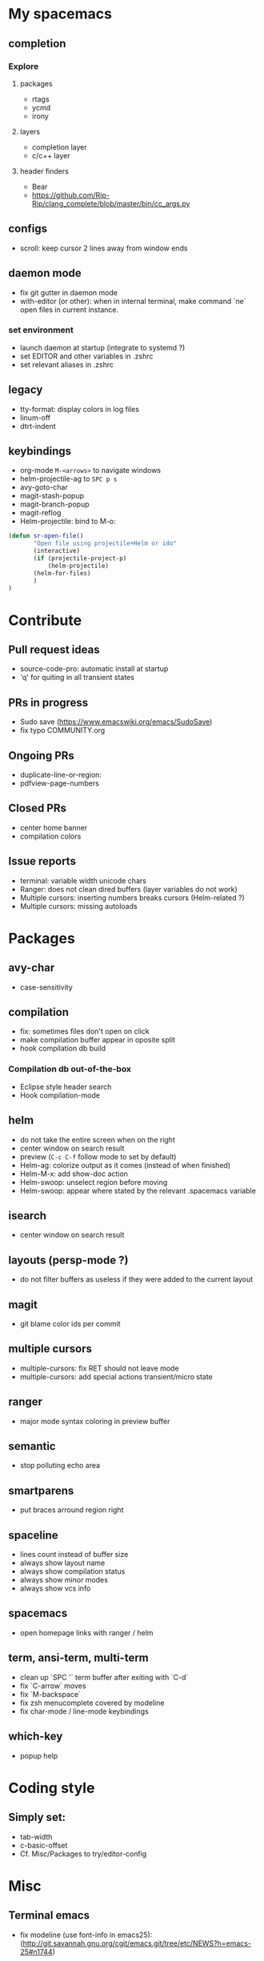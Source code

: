 
* My spacemacs
** completion
*** Explore
**** packages
  - rtags
  - ycmd
  - irony
**** layers
  - completion layer
  - c/c++ layer
**** header finders
  - Bear
  - https://github.com/Rip-Rip/clang_complete/blob/master/bin/cc_args.py
** configs
  - scroll: keep cursor 2 lines away from window ends
** daemon mode
  - fix git gutter in daemon mode
  - with-editor (or other): when in internal terminal, make command `ne` open files in current instance.
*** set environment
  - launch daemon at startup (integrate to systemd ?)
  - set EDITOR and other variables in .zshrc
  - set relevant aliases in .zshrc
** legacy
  - tty-format: display colors in log files
  - linum-off
  - dtrt-indent
** keybindings
  - org-mode ~M-<arrows>~ to navigate windows
  - helm-projectile-ag to ~SPC p s~
  - avy-goto-char
  - magit-stash-popup
  - magit-branch-popup
  - magit-reflog
  - Helm-projectile: bind to M-o:
#+BEGIN_SRC lisp
	(defun sr-open-file()
	       "Open file using projectile+Helm or ido"
	       (interactive)
	       (if (projectile-project-p)
	       	   (helm-projectile)
		   (helm-for-files)
	       )
	)
#+END_SRC


* Contribute
** Pull request ideas
  - source-code-pro: automatic install at startup
  - 'q' for quiting in all transient states
** PRs in progress
  - Sudo save (https://www.emacswiki.org/emacs/SudoSave)
  - fix typo COMMUNITY.org
** Ongoing PRs
  - duplicate-line-or-region:
  - pdfview-page-numbers
** Closed PRs
  - center home banner
  - compilation colors
** Issue reports
  - terminal: variable width unicode chars
  - Ranger: does not clean dired buffers (layer variables do not work)
  - Multiple cursors: inserting numbers breaks cursors (Helm-related ?)
  - Multiple cursors: missing autoloads


* Packages
** avy-char
  - case-sensitivity
** compilation
  - fix: sometimes files don't open on click
  - make compilation buffer appear in oposite split
  - hook compilation db build
*** Compilation db out-of-the-box
  - Eclipse style header search
  - Hook compilation-mode
** helm
  - do not take the entire screen when on the right
  - center window on search result
  - preview (~C-c C-f~ follow mode to set by default)
  - Helm-ag: colorize output as it comes (instead of when finished)
  - Helm-M-x: add show-doc action
  - Helm-swoop: unselect region before moving
  - Helm-swoop: appear where stated by the relevant .spacemacs variable
** isearch
  - center window on search result
** layouts (persp-mode ?)
  - do not filter buffers as useless if they were added to the current layout
** magit
  - git blame color ids per commit
** multiple cursors
  - multiple-cursors: fix RET should not leave mode
  - multiple-cursors: add special actions transient/micro state
** ranger
  - major mode syntax coloring in preview buffer
** semantic
  - stop polluting echo area
** smartparens
  - put braces arround region right
** spaceline
  - lines count instead of buffer size
  - always show layout name
  - always show compilation status
  - always show minor modes
  - always show vcs info
** spacemacs
  - open homepage links with ranger / helm
** term, ansi-term, multi-term
  - clean up `SPC '` term buffer after exiting with `C-d`
  - fix `C-arrow` moves
  - fix `M-backspace`
  - fix zsh menucomplete covered by modeline
  - fix char-mode / line-mode keybindings
** which-key
  - popup help



* Coding style
** Simply set:
  - tab-width
  - c-basic-offset
  - Cf. Misc/Packages to try/editor-config



* Misc
** Terminal emacs
  - fix modeline (use font-info in emacs25): (http://git.savannah.gnu.org/cgit/emacs.git/tree/etc/NEWS?h=emacs-25#n1744)
** Packages to try
  - calfw           (https://github.com/kiwanami/emacs-calfw)
  - compile-bookmarks
  - guess-style
  - fuzzy-format
  - editor-config (https://github.com/editorconfig/editorconfig-emacs)
